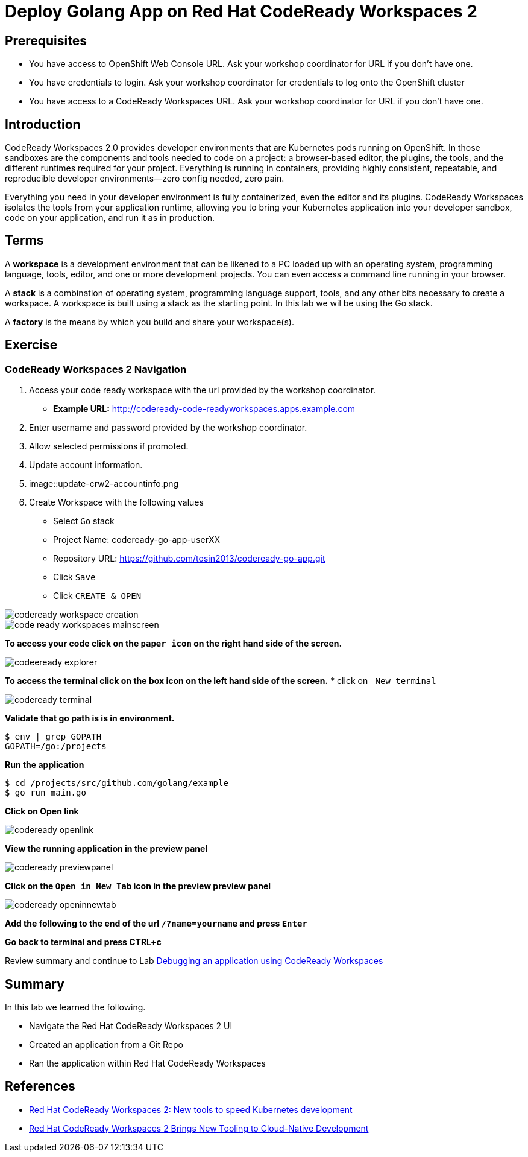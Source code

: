 ifdef::env-github[]
:tip-caption: :bulb:
:note-caption: :information_source:
:important-caption: :heavy_exclamation_mark:
:caution-caption: :fire:
:warning-caption: :warning:
endif::[]
:imagesdir: ./images

= Deploy Golang App on Red Hat CodeReady Workspaces 2

== Prerequisites
* You have access to OpenShift Web Console URL. Ask your workshop coordinator for URL if you don't have one.
* You have credentials to login. Ask your workshop coordinator for credentials to log onto the OpenShift cluster
* You have access to a CodeReady Workspaces URL. Ask your workshop coordinator for URL if you don't have one.


== Introduction
CodeReady Workspaces 2.0 provides developer environments that are Kubernetes pods running on OpenShift. In those sandboxes are the components and tools needed to code on a project: a browser-based editor, the plugins, the tools, and the different runtimes required for your project. Everything is running in containers, providing highly consistent, repeatable, and reproducible developer environments—zero config needed, zero pain.

Everything you need in your developer environment is fully containerized, even the editor and its plugins. CodeReady Workspaces isolates the tools from your application runtime, allowing you to bring your Kubernetes application into your developer sandbox, code on your application, and run it as in production. 

== Terms
A *workspace* is a development environment that can be likened to a PC loaded up with an operating system, programming language, tools, editor, and one or more development projects. You can even access a command line running in your browser.

A *stack* is a combination of operating system, programming language support, tools, and any other bits necessary to create a workspace. A workspace is built using a stack as the starting point. In this lab we wil be using the Go stack. 

A *factory* is the means by which you build and share your workspace(s). 

== Exercise


=== CodeReady Workspaces 2 Navigation 
1. Access your code ready workspace with the url provided by the workshop coordinator.  
 -  *Example URL:* http://codeready-code-readyworkspaces.apps.example.com
2. Enter username and password provided by the workshop coordinator.
3. Allow selected permissions if promoted.
4. Update account information.
5. image::update-crw2-accountinfo.png
6. Create Workspace with the following values
  - Select `Go` stack
  - Project Name: codeready-go-app-userXX
  - Repository URL: https://github.com/tosin2013/codeready-go-app.git
  - Click `Save`
  - Click `CREATE & OPEN`

image::codeready-workspace-creation.png[]

image::code-ready-workspaces-mainscreen.png[]

*To  access your code click on the `paper icon` on the right hand side of the screen.*

image::codeeready-explorer.png[]

*To access the terminal click on the box icon on the left hand side of the screen.*
* click on `_New terminal`

image::codeready-terminal.png[]

*Validate that go path is is in environment.*
```
$ env | grep GOPATH
GOPATH=/go:/projects
```

*Run the application*
```
$ cd /projects/src/github.com/golang/example
$ go run main.go
```

*Click on Open link*

image::codeready-openlink.png[]

*View the running application in the preview panel*

image::codeready-previewpanel.png[]

*Click on the `Open in New Tab` icon  in the preview preview panel*

image::codeready-openinnewtab.png[]

*Add the following to the end of the url `/?name=yourname` and press  `Enter`*

*Go back to terminal and press CTRL+c*

Review summary and continue to Lab <<6.DebugApplicationinCRW2.adoc#, Debugging an application using CodeReady Workspaces>>

== Summary
.In this lab we learned the following.
- Navigate the Red Hat CodeReady Workspaces 2 UI
- Created an application from a Git Repo
- Ran the application within Red Hat CodeReady Workspaces 

== References 
- https://developers.redhat.com/blog/2019/12/03/red-hat-codeready-workspaces-2-new-tools-to-speed-kubernetes-development/[Red Hat CodeReady Workspaces 2: New tools to speed Kubernetes development]
- https://www.redhat.com/en/about/press-releases/red-hat-codeready-workspaces-2-brings-new-tooling-cloud-native-development[Red Hat CodeReady Workspaces 2 Brings New Tooling to Cloud-Native Development]